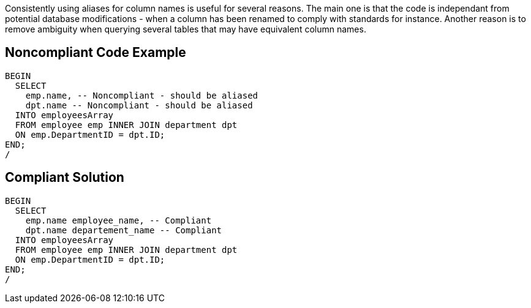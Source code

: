 Consistently using aliases for column names is useful for several reasons. The main one is that the code is independant from potential database modifications - when a column has been renamed to comply with standards for instance. Another reason is to remove ambiguity when querying several tables that may have equivalent column names.

== Noncompliant Code Example

----
BEGIN
  SELECT
    emp.name, -- Noncompliant - should be aliased
    dpt.name -- Noncompliant - should be aliased
  INTO employeesArray
  FROM employee emp INNER JOIN department dpt
  ON emp.DepartmentID = dpt.ID;
END;
/
----

== Compliant Solution

----
BEGIN
  SELECT
    emp.name employee_name, -- Compliant
    dpt.name departement_name -- Compliant
  INTO employeesArray
  FROM employee emp INNER JOIN department dpt
  ON emp.DepartmentID = dpt.ID;
END;
/
----
